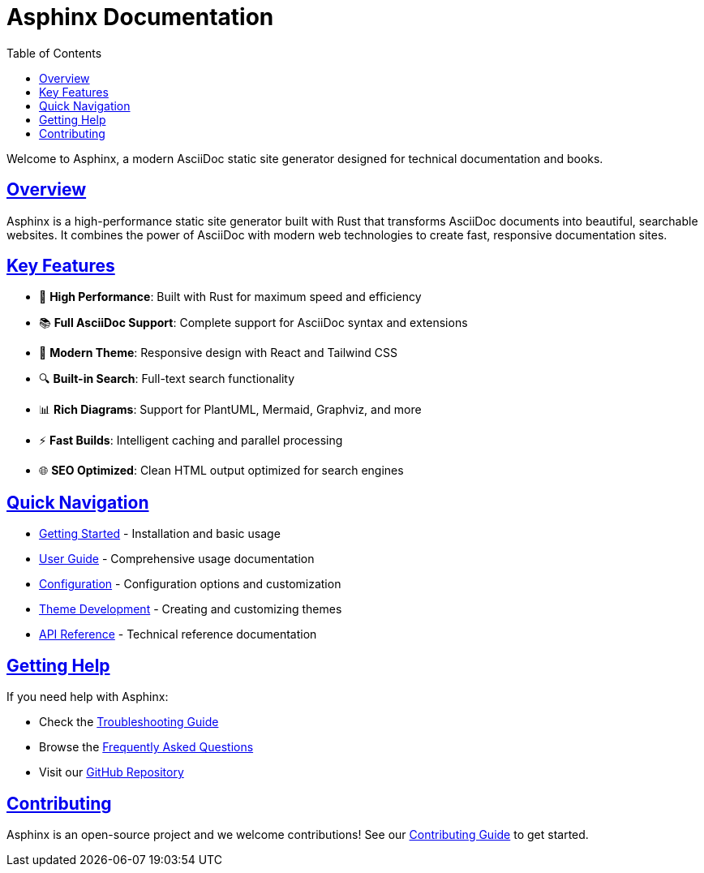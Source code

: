 = Asphinx Documentation
:toc: left
:toclevels: 3
:sectanchors:
:sectlinks:
:source-highlighter: pygments

Welcome to Asphinx, a modern AsciiDoc static site generator designed for technical documentation and books.

== Overview

Asphinx is a high-performance static site generator built with Rust that transforms AsciiDoc documents into beautiful, searchable websites. It combines the power of AsciiDoc with modern web technologies to create fast, responsive documentation sites.

== Key Features

* 🚀 **High Performance**: Built with Rust for maximum speed and efficiency
* 📚 **Full AsciiDoc Support**: Complete support for AsciiDoc syntax and extensions
* 🎨 **Modern Theme**: Responsive design with React and Tailwind CSS
* 🔍 **Built-in Search**: Full-text search functionality
* 📊 **Rich Diagrams**: Support for PlantUML, Mermaid, Graphviz, and more
* ⚡ **Fast Builds**: Intelligent caching and parallel processing
* 🌐 **SEO Optimized**: Clean HTML output optimized for search engines

== Quick Navigation

* xref:getting-started/index.adoc[Getting Started] - Installation and basic usage
* xref:user-guide/index.adoc[User Guide] - Comprehensive usage documentation
* xref:configuration/index.adoc[Configuration] - Configuration options and customization
* xref:theme-development/index.adoc[Theme Development] - Creating and customizing themes
* xref:api-reference/index.adoc[API Reference] - Technical reference documentation

== Getting Help

If you need help with Asphinx:

* Check the xref:user-guide/troubleshooting.adoc[Troubleshooting Guide]
* Browse the xref:user-guide/faq.adoc[Frequently Asked Questions]
* Visit our https://github.com/your-username/asphinx[GitHub Repository]

== Contributing

Asphinx is an open-source project and we welcome contributions! See our xref:contributing/index.adoc[Contributing Guide] to get started.
